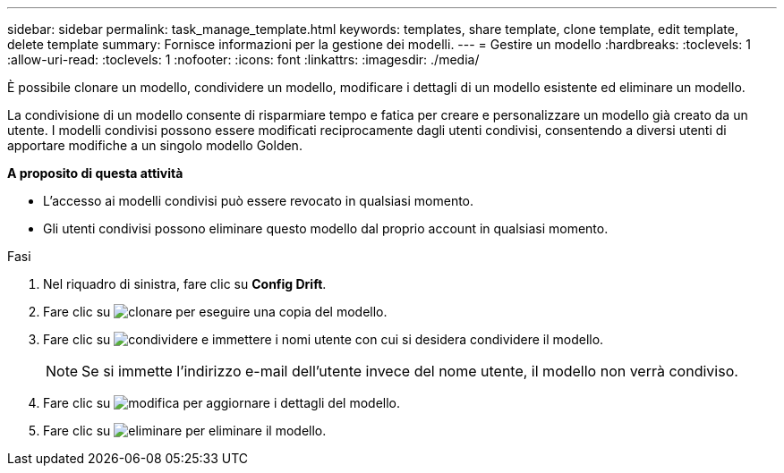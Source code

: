 ---
sidebar: sidebar 
permalink: task_manage_template.html 
keywords: templates, share template, clone template, edit template, delete template 
summary: Fornisce informazioni per la gestione dei modelli. 
---
= Gestire un modello
:hardbreaks:
:toclevels: 1
:allow-uri-read: 
:toclevels: 1
:nofooter: 
:icons: font
:linkattrs: 
:imagesdir: ./media/


[role="lead"]
È possibile clonare un modello, condividere un modello, modificare i dettagli di un modello esistente ed eliminare un modello.

La condivisione di un modello consente di risparmiare tempo e fatica per creare e personalizzare un modello già creato da un utente. I modelli condivisi possono essere modificati reciprocamente dagli utenti condivisi, consentendo a diversi utenti di apportare modifiche a un singolo modello Golden.

*A proposito di questa attività*

* L'accesso ai modelli condivisi può essere revocato in qualsiasi momento.
* Gli utenti condivisi possono eliminare questo modello dal proprio account in qualsiasi momento.


.Fasi
. Nel riquadro di sinistra, fare clic su *Config Drift*.
. Fare clic su image:clone_icon.png["clonare"] per eseguire una copia del modello.
. Fare clic su image:share_icon.png["condividere"] e immettere i nomi utente con cui si desidera condividere il modello.
+

NOTE: Se si immette l'indirizzo e-mail dell'utente invece del nome utente, il modello non verrà condiviso.

. Fare clic su image:edit_icon.png["modifica"] per aggiornare i dettagli del modello.
. Fare clic su image:delete_icon.png["eliminare"] per eliminare il modello.

